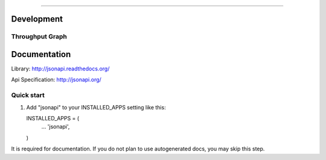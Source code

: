 .. image:: http://jsonapi.org/images/jsonapi@0.7x.png
    :alt: json:api

========

.. image:: https://travis-ci.org/pavlov99/jsonapi.png
    :target: https://travis-ci.org/pavlov99/jsonapi
    :alt: Build Status

.. image:: https://coveralls.io/repos/pavlov99/jsonapi/badge.png
    :target: https://coveralls.io/r/pavlov99/jsonapi
    :alt: Coverage Status

.. image:: https://pypip.in/v/jsonapi/badge.png
    :target: https://crate.io/packages/jsonapi
    :alt: Version

.. image:: https://pypip.in/download/jsonapi/badge.svg
    :target: https://pypi.python.org/pypi/jsonapi/
    :alt: Downloads

.. image:: https://pypip.in/format/jsonapi/badge.png
    :target: https://pypi.python.org/pypi/jsonapi/
    :alt: Download format

.. image:: https://pypip.in/license/jsonapi/badge.png
    :target: https://pypi.python.org/pypi/jsonapi/
    :alt: License

.. image:: https://pypip.in/status/jsonapi/badge.svg
    :target: https://pypi.python.org/pypi/jsonapi/
    :alt: Development Status

Development
===========

.. image:: https://badge.waffle.io/pavlov99/jsonapi.png?label=ready&title=Ready
    :target: https://waffle.io/pavlov99/jsonapi/
    :alt: Ready stories.


Throughput Graph
----------------

.. image:: https://graphs.waffle.io/pavlov99/jsonapi/throughput.svg
    :target: https://waffle.io/pavlov99/jsonapi/metrics
    :alt: 'Throughput Graph'


Documentation
=============

Library: http://jsonapi.readthedocs.org/

Api Specification: http://jsonapi.org/

Quick start
-----------
1. Add "jsonapi" to your INSTALLED_APPS setting like this::

   INSTALLED_APPS = (
    ...
    'jsonapi',
   )

It is required for documentation. If you do not plan to use autogenerated docs, you may skip this step.
